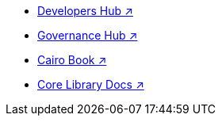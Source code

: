 * https://www.starknet.io/developers/[Developers Hub ↗^]
* https://governance.starknet.io/[Governance Hub ↗^]
* https://book.cairo-lang.org/[Cairo Book ↗^]
* https://docs.cairo-lang.org/core/[Core Library Docs ↗^]
